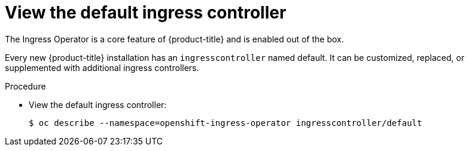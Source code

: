 // Module included in the following assemblies:
//
// * ingress/configure-ingress-operator.adoc

[id="nw-ingress-view-{context}"]
= View the default ingress controller

The Ingress Operator is a core feature of {product-title} and is enabled out of the
box.

Every new {product-title} installation has an `ingresscontroller` named default. It
can be customized, replaced, or supplemented with additional ingress
controllers.

.Procedure

* View the default ingress controller:
+
----
$ oc describe --namespace=openshift-ingress-operator ingresscontroller/default
----
